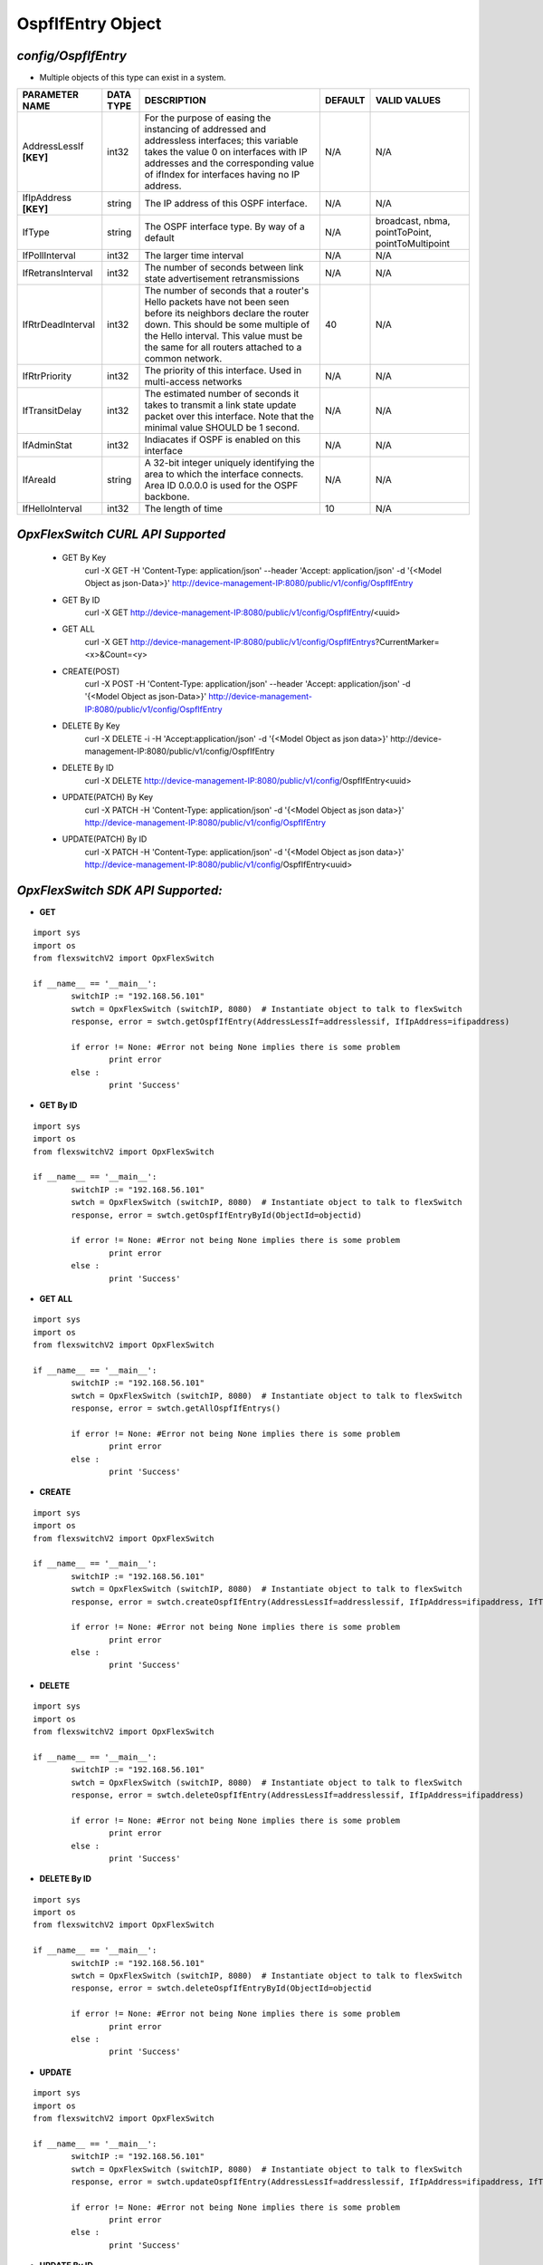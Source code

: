 OspfIfEntry Object
=============================================================

*config/OspfIfEntry*
------------------------------------

- Multiple objects of this type can exist in a system.

+-------------------------+---------------+--------------------------------+-------------+--------------------------------+
|   **PARAMETER NAME**    | **DATA TYPE** |        **DESCRIPTION**         | **DEFAULT** |        **VALID VALUES**        |
+-------------------------+---------------+--------------------------------+-------------+--------------------------------+
| AddressLessIf **[KEY]** | int32         | For the purpose of easing the  | N/A         | N/A                            |
|                         |               | instancing of addressed and    |             |                                |
|                         |               | addressless interfaces; this   |             |                                |
|                         |               | variable takes the value 0 on  |             |                                |
|                         |               | interfaces with IP addresses   |             |                                |
|                         |               | and the corresponding value of |             |                                |
|                         |               | ifIndex for interfaces having  |             |                                |
|                         |               | no IP address.                 |             |                                |
+-------------------------+---------------+--------------------------------+-------------+--------------------------------+
| IfIpAddress **[KEY]**   | string        | The IP address of this OSPF    | N/A         | N/A                            |
|                         |               | interface.                     |             |                                |
+-------------------------+---------------+--------------------------------+-------------+--------------------------------+
| IfType                  | string        | The OSPF interface type. By    | N/A         | broadcast, nbma, pointToPoint, |
|                         |               | way of a default               |             | pointToMultipoint              |
+-------------------------+---------------+--------------------------------+-------------+--------------------------------+
| IfPollInterval          | int32         | The larger time interval       | N/A         | N/A                            |
+-------------------------+---------------+--------------------------------+-------------+--------------------------------+
| IfRetransInterval       | int32         | The number of seconds between  | N/A         | N/A                            |
|                         |               | link state advertisement       |             |                                |
|                         |               | retransmissions                |             |                                |
+-------------------------+---------------+--------------------------------+-------------+--------------------------------+
| IfRtrDeadInterval       | int32         | The number of seconds that     |          40 | N/A                            |
|                         |               | a router's Hello packets       |             |                                |
|                         |               | have not been seen before      |             |                                |
|                         |               | its neighbors declare the      |             |                                |
|                         |               | router down. This should be    |             |                                |
|                         |               | some multiple of the Hello     |             |                                |
|                         |               | interval.  This value must     |             |                                |
|                         |               | be the same for all routers    |             |                                |
|                         |               | attached to a common network.  |             |                                |
+-------------------------+---------------+--------------------------------+-------------+--------------------------------+
| IfRtrPriority           | int32         | The priority of this           | N/A         | N/A                            |
|                         |               | interface.  Used in            |             |                                |
|                         |               | multi-access networks          |             |                                |
+-------------------------+---------------+--------------------------------+-------------+--------------------------------+
| IfTransitDelay          | int32         | The estimated number of        | N/A         | N/A                            |
|                         |               | seconds it takes to transmit a |             |                                |
|                         |               | link state update packet over  |             |                                |
|                         |               | this interface.  Note that     |             |                                |
|                         |               | the minimal value SHOULD be 1  |             |                                |
|                         |               | second.                        |             |                                |
+-------------------------+---------------+--------------------------------+-------------+--------------------------------+
| IfAdminStat             | int32         | Indiacates if OSPF is enabled  | N/A         | N/A                            |
|                         |               | on this interface              |             |                                |
+-------------------------+---------------+--------------------------------+-------------+--------------------------------+
| IfAreaId                | string        | A 32-bit integer uniquely      | N/A         | N/A                            |
|                         |               | identifying the area to which  |             |                                |
|                         |               | the interface connects.  Area  |             |                                |
|                         |               | ID 0.0.0.0 is used for the     |             |                                |
|                         |               | OSPF backbone.                 |             |                                |
+-------------------------+---------------+--------------------------------+-------------+--------------------------------+
| IfHelloInterval         | int32         | The length of time             |          10 | N/A                            |
+-------------------------+---------------+--------------------------------+-------------+--------------------------------+



*OpxFlexSwitch CURL API Supported*
------------------------------------

	- GET By Key
		 curl -X GET -H 'Content-Type: application/json' --header 'Accept: application/json' -d '{<Model Object as json-Data>}' http://device-management-IP:8080/public/v1/config/OspfIfEntry
	- GET By ID
		 curl -X GET http://device-management-IP:8080/public/v1/config/OspfIfEntry/<uuid>
	- GET ALL
		 curl -X GET http://device-management-IP:8080/public/v1/config/OspfIfEntrys?CurrentMarker=<x>&Count=<y>
	- CREATE(POST)
		 curl -X POST -H 'Content-Type: application/json' --header 'Accept: application/json' -d '{<Model Object as json-Data>}' http://device-management-IP:8080/public/v1/config/OspfIfEntry
	- DELETE By Key
		 curl -X DELETE -i -H 'Accept:application/json' -d '{<Model Object as json data>}' http://device-management-IP:8080/public/v1/config/OspfIfEntry
	- DELETE By ID
		 curl -X DELETE http://device-management-IP:8080/public/v1/config/OspfIfEntry<uuid>
	- UPDATE(PATCH) By Key
		 curl -X PATCH -H 'Content-Type: application/json' -d '{<Model Object as json data>}'  http://device-management-IP:8080/public/v1/config/OspfIfEntry
	- UPDATE(PATCH) By ID
		 curl -X PATCH -H 'Content-Type: application/json' -d '{<Model Object as json data>}'  http://device-management-IP:8080/public/v1/config/OspfIfEntry<uuid>


*OpxFlexSwitch SDK API Supported:*
------------------------------------



- **GET**


::

	import sys
	import os
	from flexswitchV2 import OpxFlexSwitch

	if __name__ == '__main__':
		switchIP := "192.168.56.101"
		swtch = OpxFlexSwitch (switchIP, 8080)  # Instantiate object to talk to flexSwitch
		response, error = swtch.getOspfIfEntry(AddressLessIf=addresslessif, IfIpAddress=ifipaddress)

		if error != None: #Error not being None implies there is some problem
			print error
		else :
			print 'Success'


- **GET By ID**


::

	import sys
	import os
	from flexswitchV2 import OpxFlexSwitch

	if __name__ == '__main__':
		switchIP := "192.168.56.101"
		swtch = OpxFlexSwitch (switchIP, 8080)  # Instantiate object to talk to flexSwitch
		response, error = swtch.getOspfIfEntryById(ObjectId=objectid)

		if error != None: #Error not being None implies there is some problem
			print error
		else :
			print 'Success'




- **GET ALL**


::

	import sys
	import os
	from flexswitchV2 import OpxFlexSwitch

	if __name__ == '__main__':
		switchIP := "192.168.56.101"
		swtch = OpxFlexSwitch (switchIP, 8080)  # Instantiate object to talk to flexSwitch
		response, error = swtch.getAllOspfIfEntrys()

		if error != None: #Error not being None implies there is some problem
			print error
		else :
			print 'Success'


- **CREATE**

::

	import sys
	import os
	from flexswitchV2 import OpxFlexSwitch

	if __name__ == '__main__':
		switchIP := "192.168.56.101"
		swtch = OpxFlexSwitch (switchIP, 8080)  # Instantiate object to talk to flexSwitch
		response, error = swtch.createOspfIfEntry(AddressLessIf=addresslessif, IfIpAddress=ifipaddress, IfType=iftype, IfPollInterval=ifpollinterval, IfRetransInterval=ifretransinterval, IfRtrDeadInterval=ifrtrdeadinterval, IfRtrPriority=ifrtrpriority, IfTransitDelay=iftransitdelay, IfAdminStat=ifadminstat, IfAreaId=ifareaid, IfHelloInterval=ifhellointerval)

		if error != None: #Error not being None implies there is some problem
			print error
		else :
			print 'Success'


- **DELETE**

::

	import sys
	import os
	from flexswitchV2 import OpxFlexSwitch

	if __name__ == '__main__':
		switchIP := "192.168.56.101"
		swtch = OpxFlexSwitch (switchIP, 8080)  # Instantiate object to talk to flexSwitch
		response, error = swtch.deleteOspfIfEntry(AddressLessIf=addresslessif, IfIpAddress=ifipaddress)

		if error != None: #Error not being None implies there is some problem
			print error
		else :
			print 'Success'


- **DELETE By ID**

::

	import sys
	import os
	from flexswitchV2 import OpxFlexSwitch

	if __name__ == '__main__':
		switchIP := "192.168.56.101"
		swtch = OpxFlexSwitch (switchIP, 8080)  # Instantiate object to talk to flexSwitch
		response, error = swtch.deleteOspfIfEntryById(ObjectId=objectid

		if error != None: #Error not being None implies there is some problem
			print error
		else :
			print 'Success'


- **UPDATE**

::

	import sys
	import os
	from flexswitchV2 import OpxFlexSwitch

	if __name__ == '__main__':
		switchIP := "192.168.56.101"
		swtch = OpxFlexSwitch (switchIP, 8080)  # Instantiate object to talk to flexSwitch
		response, error = swtch.updateOspfIfEntry(AddressLessIf=addresslessif, IfIpAddress=ifipaddress, IfType=iftype, IfPollInterval=ifpollinterval, IfRetransInterval=ifretransinterval, IfRtrDeadInterval=ifrtrdeadinterval, IfRtrPriority=ifrtrpriority, IfTransitDelay=iftransitdelay, IfAdminStat=ifadminstat, IfAreaId=ifareaid, IfHelloInterval=ifhellointerval)

		if error != None: #Error not being None implies there is some problem
			print error
		else :
			print 'Success'


- **UPDATE By ID**

::

	import sys
	import os
	from flexswitchV2 import OpxFlexSwitch

	if __name__ == '__main__':
		switchIP := "192.168.56.101"
		swtch = OpxFlexSwitch (switchIP, 8080)  # Instantiate object to talk to flexSwitch
		response, error = swtch.updateOspfIfEntryById(ObjectId=objectidIfType=iftype, IfPollInterval=ifpollinterval, IfRetransInterval=ifretransinterval, IfRtrDeadInterval=ifrtrdeadinterval, IfRtrPriority=ifrtrpriority, IfTransitDelay=iftransitdelay, IfAdminStat=ifadminstat, IfAreaId=ifareaid, IfHelloInterval=ifhellointerval)

		if error != None: #Error not being None implies there is some problem
			print error
		else :
			print 'Success'
